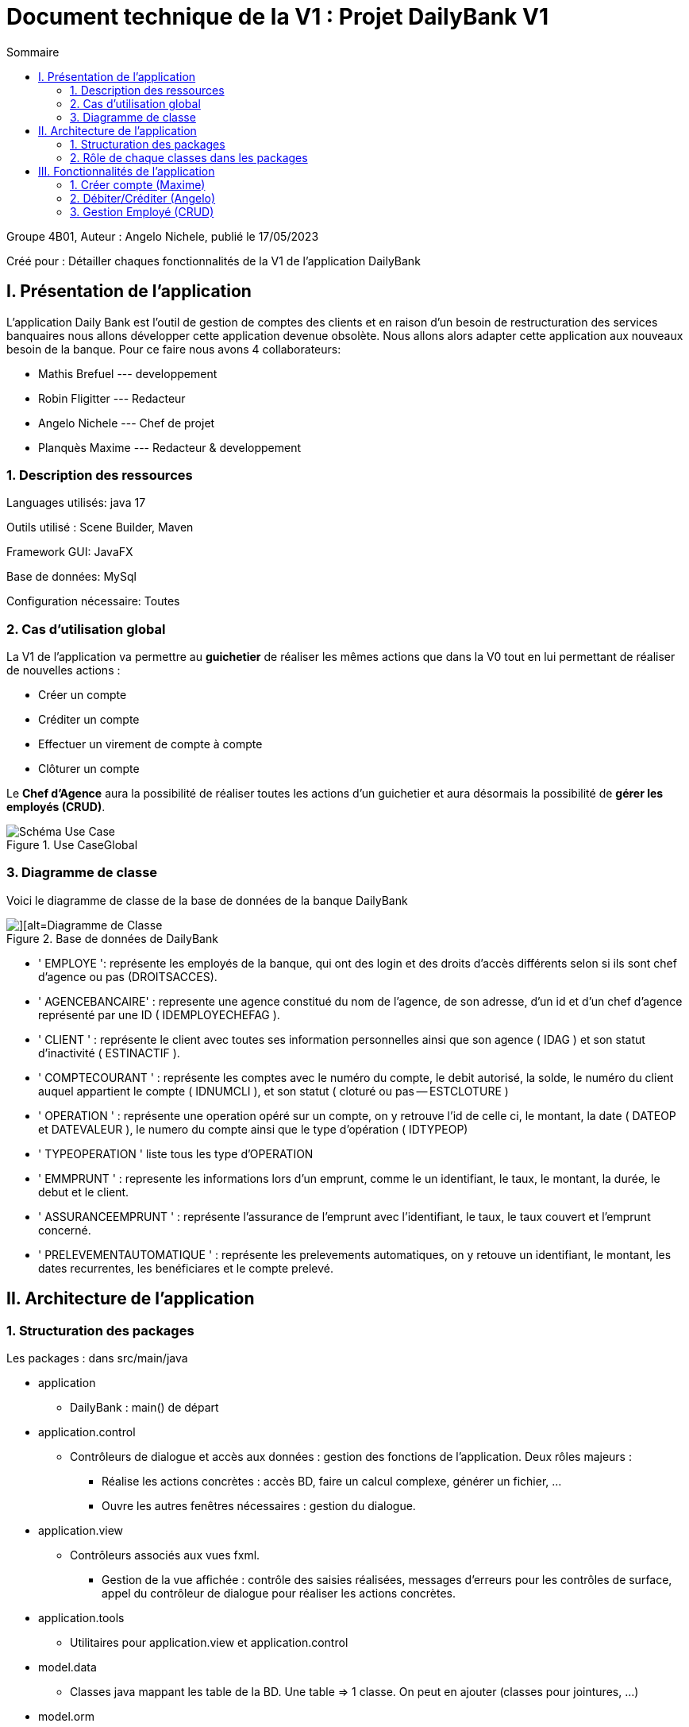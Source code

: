 = Document technique de la V1 : Projet DailyBank V1
:toc:
:toc-title: Sommaire

:Entreprise: DailyBank
:Equipe:  

.Groupe 4B01, Auteur : Angelo Nichele, publié le 17/05/2023
Créé pour : Détailler chaques fonctionnalités de la V1 de l'application DailyBank

 


== I. Présentation de l'application
[.text-justify]

L’application Daily Bank est l’outil de gestion de comptes des clients et en raison d’un besoin de restructuration des services banquaires nous allons développer cette application devenue obsolète. Nous allons alors adapter cette application aux nouveaux besoin de la banque.
Pour ce faire nous avons 4 collaborateurs:

* Mathis Brefuel ---  developpement

* Robin Fligitter --- Redacteur

* Angelo Nichele --- Chef de projet

* Planquès Maxime --- Redacteur & developpement

=== 1. Description des ressources 
[.text-justify]

Languages utilisés: java 17 

Outils utilisé : Scene Builder, Maven

Framework GUI: JavaFX

Base de données: MySql

Configuration nécessaire: Toutes

=== 2. Cas d'utilisation global
[.text-justify]

La V1 de l'application va permettre au *guichetier* de réaliser les mêmes actions que dans la V0 tout en lui permettant de réaliser de nouvelles actions :

* Créer un compte
* Créditer un compte
* Effectuer un virement de compte à compte
* Clôturer un compte

Le *Chef d'Agence* aura la possibilité de réaliser toutes les actions d'un guichetier et aura désormais la possibilité de *gérer les employés (CRUD)*.

image::useCaseV1.drawio.svg[alt=Schéma Use Case, title= Use CaseGlobal]

=== 3. Diagramme de classe
[.text-justify]

Voici le diagramme de classe de la base de données de la banque DailyBank

image::dc-initialv1.svg[][alt=Diagramme de Classe, title=Base de données de DailyBank]

* ' EMPLOYE ': représente les employés de la banque, qui ont des login et des droits d'accès différents selon si ils sont chef d'agence ou pas (DROITSACCES).
* ' AGENCEBANCAIRE' : represente une agence constitué du nom de l'agence, de son adresse, d'un id et d'un chef d'agence représenté par une ID ( IDEMPLOYECHEFAG ).
* ' CLIENT ' : représente le client avec toutes ses information personnelles ainsi que son agence ( IDAG ) et son statut d'inactivité ( ESTINACTIF ).
* ' COMPTECOURANT ' : représente les comptes avec le numéro du compte, le debit autorisé, la solde, le numéro du client auquel appartient le compte ( IDNUMCLI ), et son statut ( cloturé ou pas -- ESTCLOTURE )
* ' OPERATION ' : représente une operation opéré sur un compte, on y retrouve l'id de celle ci, le montant, la date ( DATEOP et DATEVALEUR ), le numero du compte ainsi que le type d'opération ( IDTYPEOP) 
* ' TYPEOPERATION ' liste tous les type d'OPERATION 
* ' EMMPRUNT ' : represente les informations lors d'un emprunt, comme le un identifiant, le taux, le montant, la durée, le debut et le client.
* ' ASSURANCEEMPRUNT ' : représente l'assurance de l'emprunt avec l'identifiant, le taux, le taux couvert et l'emprunt concerné.
* ' PRELEVEMENTAUTOMATIQUE ' : représente les prelevements automatiques, on y retouve un identifiant, le montant, les dates recurrentes, les benéficiares et le compte prelevé.


== II. Architecture de l'application

=== 1. Structuration des packages
[.text-justify]

Les packages : dans src/main/java

*** application

  ** DailyBank : main() de départ

*** application.control

  ** Contrôleurs de dialogue et accès aux données : gestion des fonctions de l’application. Deux rôles majeurs :

    * Réalise les actions concrètes : accès BD, faire un calcul complexe, générer un fichier, …​

    * Ouvre les autres fenêtres nécessaires : gestion du dialogue.

*** application.view

   ** Contrôleurs associés aux vues fxml.

    * Gestion de la vue affichée : contrôle des saisies réalisées, messages d’erreurs pour les contrôles de surface, appel du contrôleur de dialogue pour réaliser les actions concrètes.

*** application.tools

  ** Utilitaires pour application.view et application.control

*** model.data

  ** Classes java mappant les table de la BD. Une table ⇒ 1 classe. On peut en ajouter (classes pour jointures, …​)

*** model.orm

  ** Classes d’accès physiques à la BD. Une table ⇒ 1 classe offrant différentes méthodes pour accéder à la table : select, insert, delete, update, appel de procédure stockée (elles sont données). On peut en ajouter.

*** model.exception

  ** Classes des exceptions spécifiques d’accès à la BD, levées par les classes de model.orm

Les views fxml : dans src/main/resources.

*** application.view

  ** Vues de l’application : fichiers fxml

  ** Fichier css

=== 2. Rôle de chaque classes dans les packages

*** application

** DailyBank : main() de l’application, permet de lancer l'application ( "runapp()" ).

** DailyBankState : classe de description du contexte courant de l’application : qui est connecté ? est-il chef d’agence ? à quelle agence bancaire appartient-il ?

*** application.control

** Une classe par fenêtre dite contrôleur de dialogue. Exemple LoginDialog

** Rôles de chaque classe :

* A la création : i) construit le Stage java FX de la fenêtre, ii) charge le fichier fxml de la vue et son contrôleur

* Offre une méthode de démarrage du Dialogue, du type doNomClasseControlDialog(...). Exemple doLoginDialog()

* Offre des méthodes d’accès aux données, disponibles pour son contrôleur de vue

* Offre des méthodes d’activation d’autres fenêtres, disponibles pour son contrôleur de vue

* Peut offrir des méthodes de calcul ou autre (accès à des fichiers, …​), disponibles pour son contrôleur de vue

*** application.view

** Une classe par fenêtre dite contrôleur de vue ET un fichier fxml associé. Exemple LoginDialogController et logindialog.fxml

** Un objet d’une telle classe ne connaît de l’application que son contrôleur de dialogue (de application.control)

** Rôles de chaque classe :

* Offre une méthode initContext(...) pour être initialisée. Appelée par le contrôleur de dialogue

* Offre une méthode displayDialog(...) pour afficher la fenêtre. Appelée par le contrôleur de dialogue

* Gère toutes les réactions aux interactions : saisies, boutons, …​

* Met à jour l’interface lorsque de besoin : griser des boutons, remplir des champs, …​

* Effectue tous les contrôles de surface au niveau de la saisie : valeurs remplies, nombres < 0, …​

* Appelle son contrôleur de vue si besoin d’accéder à des données

* Appelle son contrôleur de vue si besoin de lancer une autre fonction (fenêtre) de l’application

*** model.data

** Classes java mappant les table de la BD.

* Une table ⇒ 1 classe. On peut en ajouter (classes pour jointures, …​)

** Servent à échanger les donnes entre model.orm et application.control

** Ces classes ne définissent aucune méthode qui "fait quelque chose" (calcul, …​). Les attributs sont public et une seule méthode toString (). Chaque attribut est un champ de la table.

** Ces classes ne contiennent que les champs de la BD que l’on souhaite remonter vers l’application.

*** model.orm

** Classes d’accès physiques à la BD.

** Une table ⇒ 1 classe offrant différentes méthodes pour accéder à la table : select, insert, delete, update, appel de procédure stockée (elles sont données). On peut en ajouter.

** Chaque classe : effectue une requête SQL, presque la requête qu’on ferait au clavier envoyée au serveur sous forme de String. Ensuite elle emballe le résultat en java (objets de model.data, ArrayList, …​).

A part :

** model.exception : pour ne pas mélanger classes de code et classes d’exception

* A voir sur le code lorsque de besoin.

** application.tools : pour isoler des classes utilisées à plusieurs endroits et qui sont utilitaires par rapport aux objectifs de l’application.

*  A voir sur le code lorsque de besoin


== III. Fonctionnalités de l'application
=== 1. Créer compte (Maxime)
==== A. Use Case réalisé
image::InkedUSE_CASE_CréerCompte.jpg[][alt=Use Case créer compte courant, title=Use Case de créer compte]

 
Cette fonctionnalité permet aux guichetiers et aux chefs d'agence de créer un nouveau compte courant pour un client de l'agence. Pour créer un compte il faut remplir le champ _DébitAutorisé_ et le champ _Solde_ de la fenêtre de création de compte.

==== B. Partie du diagramme de données nécessaire

Pour pouvoir accéder à la liste des comptes d'un client, et donc de pouvoir en créer,
nous avons besoin, avant cela, d'accéder à un client de la base de données.
Les deux classes utilisées sont donc _CompteCourant_ et _Client_.

image::Diagramme-classe_CréerCompte.jpg[][alt=Diagramme de classe créer compte courant, title=Les deux classes nécessaires pour créer un compte]


==== C. Classes impliquées dans la fonctionnalité CréerCompte

** application.control/Access-BD-CompteCourant.java (_creerCompte()_) : Elle permet de faire le lien entre la base de données et la classe _ComptesManagement.java_. Cette fonction se connecte donc à la base de données et y ajoute le compte créé.


** application.control/ComptesManagement.java (_creerNouveauCompte()_) : Elle permet de gérer la fenêtre de création d'un compte client, c'est-à-dire, créer un nouveau compte, l'ajoute à la _ListeView_ afin d'être visible dans la liste des comptes du client. Puis envoie le compte
à la classe _Access-BD-CompteCourant.java_ afin de le sauvegarder dans la base de données.

** application.control/ComptesManagementController.java (_doNouveauCompte()_) : Elle permet de gérer la vue FXML de la création de compte (_compteeditorpane.fxml_). Et d'ajouter le compte à la fenêtre de la liste des comptes (_comptemanagement.fxml_).

** application.control/ComptesEditorPane.java : Elle permet de générer la page de gestion d'un compte ( le créer, le modifier, voir les opérations ).

** application.control/ComptesEditorPaneController (_displayDialog()_).java : Elle permet de créer la fenêtre selon le mode choisi (Créer/Modifier/Supprimer)

==== D. Diagramme de séquence de la fonctionnalité CréerCompte

image::Image_Diagramme-séquence_CréerCompte.jpg[][alt=Diagramme de séquence créer compte courant, title=Diagramme de séquence de CréerCompte]

=== 2. Débiter/Créditer (Angelo)
==== A. Use Case réalisé
image::InkedUSE_CASE_CréditCompte.jpg[][alt=Use Case créditer compte courant, title=Use Case de créditer compte]
image::InkedUSE_CASE_DébitCompte.jpg[][alt=Use Case débiter compte courant, title=Use Case de débiter compte]

 
Cette fonctionnalité permet aux guichetiers et aux chefs d'agence de débiter et de créditer un compte courant d'un client de l'agence. En cliquant sur voir opérations on a le choit entre faire un débit sur le compte sélectionné ou un crédit.

==== B. Partie du diagramme de données nécessaire

Pour pouvoir accéder à la liste des comptes d'un client, et donc de pouvoir le débiter/créditer,
nous avons besoin, d'accéder à un client de la base de données et aux opérations faites sur le compte sélectionné.
Les classes utilisées sont donc _CompteCourant_, _Client_, _Operation_ et _TypeOperation_.

image::Diagramme-classe_DailyBank_Créditer-Débiter.jpg[][alt=Diagramme de classe créer compte courant, title=Les deux classes nécessaires pour créer un compte]


==== C. Classes impliquées dans la fonctionnalité Créditer/DébiterCompte

** application.control/Access-BD-Operation.java (_insertCredit()_) : Elle permet de faire le lien entre la base de données et la classe _operationsManagement.java_. Cette fonction se connecte donc à la base de données et y ajoute le crédit fait.


** application.control/operationsManagement.java (_enregistrerCredit()_) : Elle permet de gérer la fenêtre des opérations sur le compte sélectionné, c'est-à-dire, faire un débit/crédit sur le compte, l'ajoute à la _ListeView_ afin d'être visible dans la liste des opérations du compte. Puis envoie le compte à la classe _Access-BD-Operation.java_ afin de le sauvegarder dans la base de données.

** application.control/Operations ManagementController.java (_doCredit()_) : Elle permet de gérer la vue FXML de la réalisation d'une opération (_operationeditorpane.fxml_). Et d'ajouter l'operation à la fenêtre de la liste des opérations (_operationmanagement.fxml_).

** application.control/OperationsEditorPane.java : Elle permet de générer la page de gestion d'une opération ( débit, crédit, virement ).

** application.control/OperationsEditorPaneController (_displayDialog()_).java : Elle permet de créer la fenêtre selon le mode choisi (Débiter/Créditer/Virement)

==== D. Diagramme de séquence de la fonctionnalité Débiter/CréditerCompte

image::Image_Diagramme-séquence_Créditer-Débiter.jpg[][alt=Diagramme de séquence créditer compte courant, title=Diagramme de séquence de CréditerCompte]


=== 3. Gestion Employé (CRUD)
==== A. Use Case réalisé
Cette fonctionnalité permet aux chefs d'agence de gérer les employés de assignés à leur agence. Cela comporte le droit de créer un nouvel employé, lire les informations d'un employés, le modifier ou le supprimer. 

image::uc_v1_crud_mathis.png[][alt= UserCase gérer employés, title= UserCase gérer employés]

==== B. Partie du diagramme de données nécessaire
Pour pouvoir gérer un employé, nous avons besoin de la connexion d'un chef d'agence ainsi que des informations des employés, accesible via la bae de donnée.
Les classes utilisées sont donc _Employe_, _AgenceBancaire_ et _ChefAgence_.

image::dc_v1_crud_mathis.png[][alt=Diagramme de séquence gérer employés, title=Diagramme de séquence gérer employés]

==== C. Classes impliquées dans la fonctionnalité Gérer les Employé




